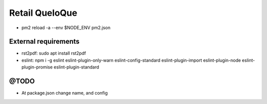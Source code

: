 ====
 **Retail QueloQue**
====

.. image:: https://studiosol-a.akamaihd.net/letras/168x148/fotos/6/4/4/8/644853f131cbf21a4b475c2e21ddc97a.jpg

* pm2 reload -a --env $NODE_ENV pm2.json

---------------------
External requirements
---------------------

* rst2pdf: sudo apt install rst2pdf
* eslint: npm i -g eslint eslint-plugin-only-warn eslint-config-standard eslint-plugin-import eslint-plugin-node eslint-plugin-promise eslint-plugin-standard

-----
@TODO
-----

* At package.json change name, and config
